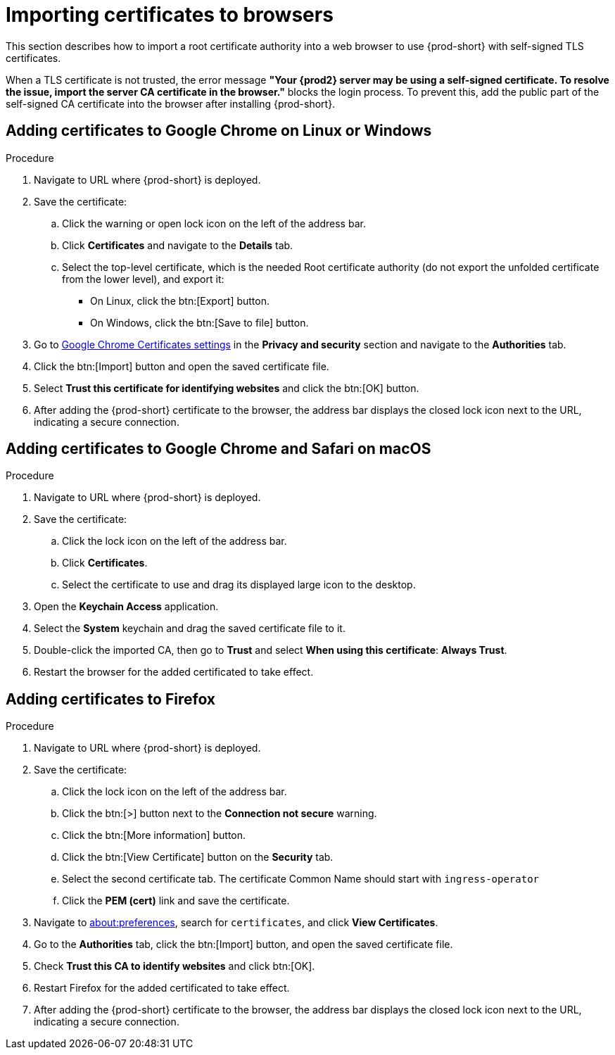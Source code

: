 // Module included in the following assemblies:
//
// installing-{prod-id-short}-on-codeready-containers
// installing-{prod-id-short}-on-kind
// installing-{prod-id-short}-on-minikube
// installing-{prod-id-short}-on-minishift
// installing-{prod-id-short}-on-docker-desktop

[id="importing-certificates-to-browsers_{context}"]
= Importing certificates to browsers

This section describes how to import a root certificate authority into a web browser to use {prod-short} with self-signed TLS certificates.

When a TLS certificate is not trusted, the error message *"Your {prod2} server may be using a self-signed certificate. To resolve the issue, import the server CA certificate in the browser."* blocks the login process. To prevent this, add the public part of the self-signed CA certificate into the browser after installing {prod-short}.

== Adding certificates to Google Chrome on Linux or Windows

.Procedure

. Navigate to URL where {prod-short} is deployed.
. Save the certificate:
.. Click the warning or open lock icon on the left of the address bar.
.. Click *Certificates* and navigate to the *Details* tab.
.. Select the top-level certificate, which is the needed Root certificate authority (do not export the unfolded certificate from the lower level), and export it:
+
* On Linux, click the btn:[Export] button.
* On Windows, click the btn:[Save to file] button.

. Go to link:chrome://settings/certificates[Google Chrome Certificates settings] in the *Privacy and security* section and navigate to the *Authorities* tab.
. Click the btn:[Import] button and open the saved certificate file.
. Select *Trust this certificate for identifying websites* and click the btn:[OK] button.
. After adding the {prod-short} certificate to the browser, the address bar displays the closed lock icon next to the URL, indicating a secure connection.


== Adding certificates to Google Chrome and Safari on macOS

.Procedure

. Navigate to URL where {prod-short} is deployed.
. Save the certificate:
.. Click the lock icon on the left of the address bar.
.. Click *Certificates*.
.. Select the certificate to use and drag its displayed large icon to the desktop.
. Open the *Keychain Access* application.
. Select the *System* keychain and drag the saved certificate file to it.
. Double-click the imported CA, then go to *Trust* and select *When using this certificate*: *Always Trust*.
. Restart the browser for the added certificated to take effect.


== Adding certificates to Firefox

.Procedure

. Navigate to URL where {prod-short} is deployed.
. Save the certificate:
.. Click the lock icon on the left of the address bar.
.. Click the btn:[>] button next to the *Connection not secure* warning.
.. Click the btn:[More information] button.
.. Click the btn:[View Certificate] button on the *Security* tab.
.. Select the second certificate tab. The certificate Common Name should start with `ingress-operator`
.. Click the *PEM (cert)* link and save the certificate.
. Navigate to link:about:preferences[about:preferences], search for `certificates`, and click *View Certificates*.
. Go to the *Authorities* tab, click the btn:[Import] button, and open the saved certificate file.
. Check *Trust this CA to identify websites* and click btn:[OK].
. Restart Firefox for the added certificated to take effect.
. After adding the {prod-short} certificate to the browser, the address bar displays the closed lock icon next to the URL, indicating a secure connection.
